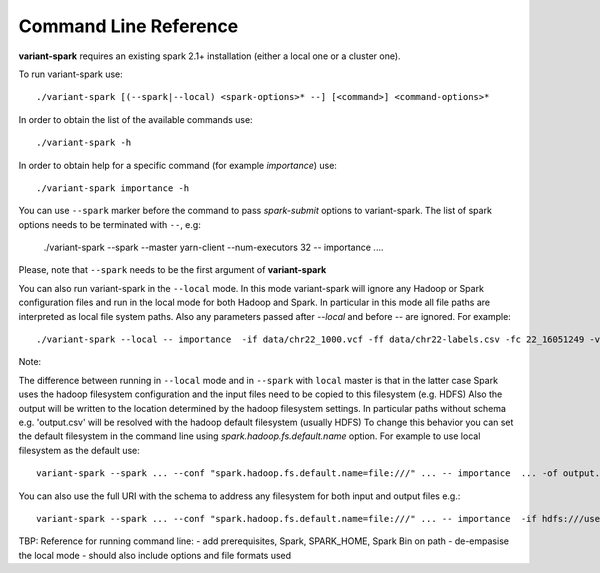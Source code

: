 .. _sec-cmd_ref:

=======================================
Command Line Reference
=======================================

**variant-spark** requires an existing spark 2.1+ installation (either a local one or a cluster one).

To run variant-spark use:
::

    ./variant-spark [(--spark|--local) <spark-options>* --] [<command>] <command-options>*

In order to obtain the list of the available commands use:
::

    ./variant-spark -h
    
In order to obtain help for a specific command (for example `importance`) use:
::

    ./variant-spark importance -h

You can use ``--spark`` marker before the command to pass `spark-submit` options to variant-spark. The list of spark options needs to be terminated with ``--``, e.g:

    ./variant-spark --spark --master yarn-client --num-executors 32 -- importance .... 
    
Please, note that ``--spark`` needs to be the first argument of **variant-spark**

You can also run variant-spark in the ``--local`` mode. In this mode variant-spark will ignore any Hadoop or Spark configuration files and run in the local mode for both Hadoop and Spark.
In particular in this mode all file paths are interpreted as local file system paths. Also any parameters passed after `--local` and before `--` are ignored. 
For example:
::

    ./variant-spark --local -- importance  -if data/chr22_1000.vcf -ff data/chr22-labels.csv -fc 22_16051249 -v -rn 500 -rbs 20 -ro

Note: 

The difference between running in ``--local`` mode and in ``--spark`` with ``local`` master is that in the latter case Spark uses the hadoop filesystem configuration and the input files need to be copied to this filesystem (e.g. HDFS) 
Also the output will be written to the location determined by the hadoop filesystem settings. In particular paths without schema e.g. 'output.csv' will be resolved with the hadoop default filesystem (usually HDFS)
To change this behavior you can set the default filesystem in the command line using `spark.hadoop.fs.default.name` option. For example to use local filesystem as the default use:
::

    variant-spark --spark ... --conf "spark.hadoop.fs.default.name=file:///" ... -- importance  ... -of output.csv

You can also use the full URI with the schema to address any filesystem for both input and output files e.g.:
::

    variant-spark --spark ... --conf "spark.hadoop.fs.default.name=file:///" ... -- importance  -if hdfs:///user/data/input.csv ... -of output.csv


TBP: Reference for running command line:
- add prerequisites, Spark, SPARK_HOME, Spark Bin on path
- de-empasise the local mode
- should also include options and file formats used


